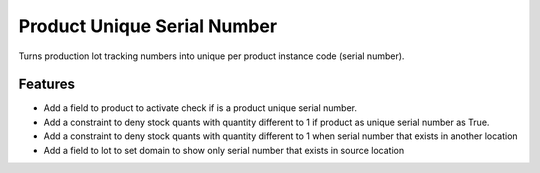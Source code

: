 Product Unique Serial Number
============================

Turns production lot tracking numbers into unique per product instance code (serial number).

Features
--------
- Add a field to product to activate check if is a product unique serial number.
- Add a constraint to deny stock quants with quantity different to 1 if product as unique serial number as True.
- Add a constraint to deny stock quants with quantity different to 1 when serial number that exists in another location
- Add a field to lot to set domain to show only serial number that exists in source location
